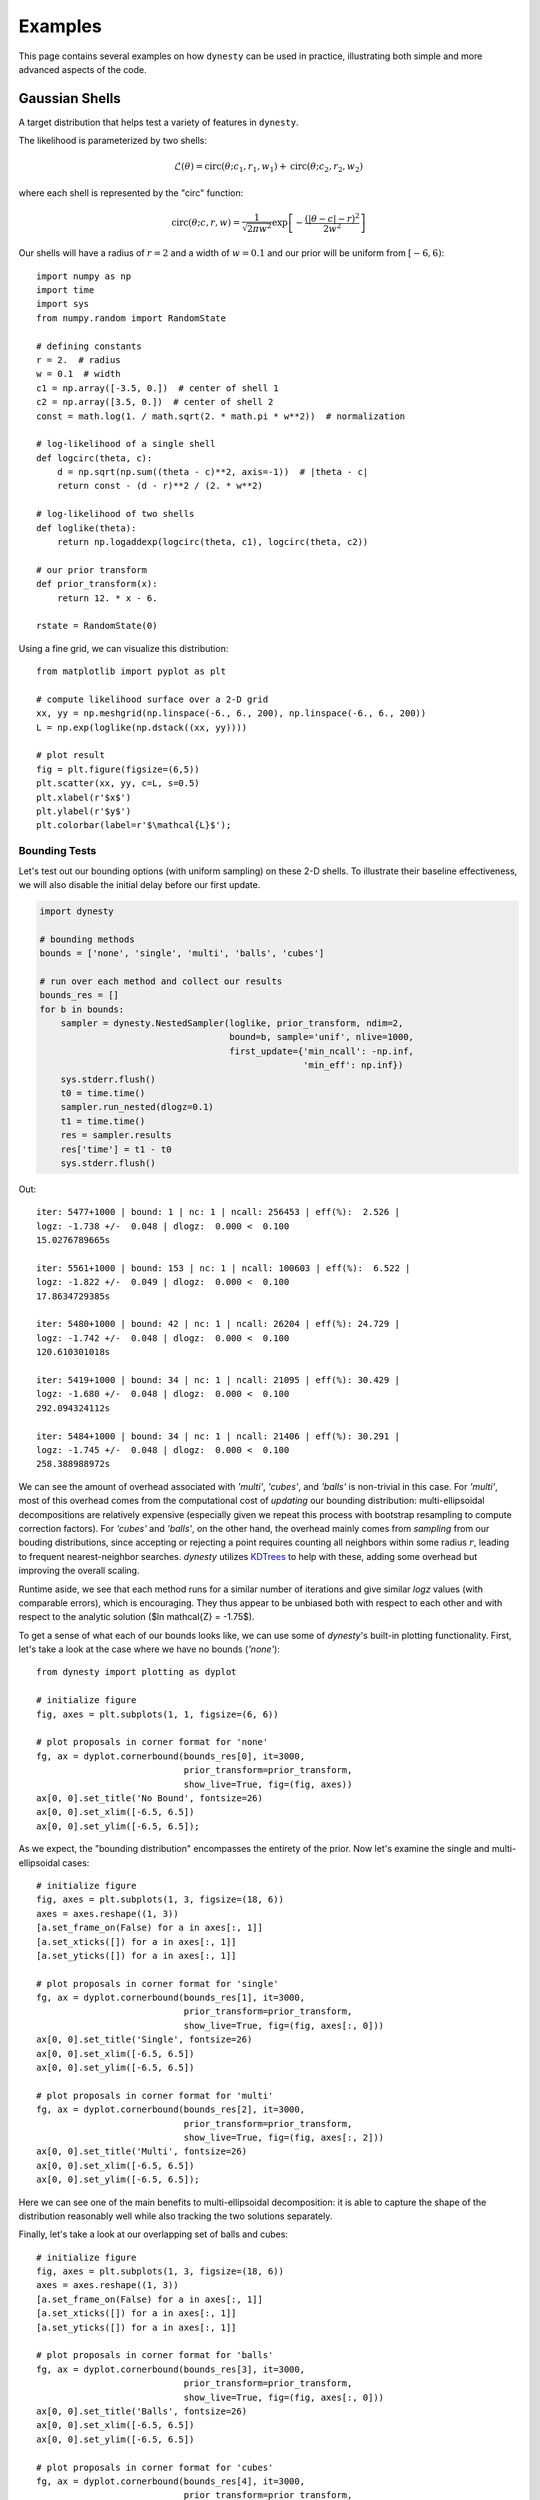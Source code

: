 ========
Examples
========

This page contains several examples on how ``dynesty`` can be used in practice,
illustrating both simple and more advanced aspects of the code.

Gaussian Shells
===============

A target distribution that helps test a variety of features in ``dynesty``.

The likelihood is parameterized by two shells:

.. math:: 
   \mathcal{L}(\theta) = \mathrm{circ}(\theta; c_1, r_1, w_1) +
                         \mathrm{circ}(\theta; c_2, r_2, w_2)

where each shell is represented by the "circ" function:
 
.. math::
   \mathrm{circ}(\theta; c, r, w) = \frac{1}{\sqrt{2 \pi w^2}}
       \exp \left[ - \frac{(|\theta - c| - r)^2}{2 w^2} \right]

Our shells will have a radius of :math:`r=2` and a width of :math:`w=0.1` and 
our prior will be uniform from :math:`[-6, 6)`::

    import numpy as np
    import time
    import sys
    from numpy.random import RandomState

    # defining constants
    r = 2.  # radius
    w = 0.1  # width
    c1 = np.array([-3.5, 0.])  # center of shell 1
    c2 = np.array([3.5, 0.])  # center of shell 2
    const = math.log(1. / math.sqrt(2. * math.pi * w**2))  # normalization

    # log-likelihood of a single shell
    def logcirc(theta, c):
        d = np.sqrt(np.sum((theta - c)**2, axis=-1))  # |theta - c|
        return const - (d - r)**2 / (2. * w**2)

    # log-likelihood of two shells
    def loglike(theta):
        return np.logaddexp(logcirc(theta, c1), logcirc(theta, c2))

    # our prior transform
    def prior_transform(x):
        return 12. * x - 6.

    rstate = RandomState(0)

Using a fine grid, we can visualize this distribution::

    from matplotlib import pyplot as plt

    # compute likelihood surface over a 2-D grid
    xx, yy = np.meshgrid(np.linspace(-6., 6., 200), np.linspace(-6., 6., 200))
    L = np.exp(loglike(np.dstack((xx, yy))))

    # plot result
    fig = plt.figure(figsize=(6,5))
    plt.scatter(xx, yy, c=L, s=0.5)
    plt.xlabel(r'$x$')
    plt.ylabel(r'$y$')
    plt.colorbar(label=r'$\mathcal{L}$');

.. image:: ../images/examples_shells_001.png
    :align: center

Bounding Tests
--------------

Let's test out our bounding options (with uniform sampling) on these 2-D
shells. To illustrate their baseline effectiveness, we will also disable the
initial delay before our first update.

.. code-block:: python

    import dynesty

    # bounding methods
    bounds = ['none', 'single', 'multi', 'balls', 'cubes']

    # run over each method and collect our results
    bounds_res = []
    for b in bounds:
        sampler = dynesty.NestedSampler(loglike, prior_transform, ndim=2,
                                        bound=b, sample='unif', nlive=1000,
                                        first_update={'min_ncall': -np.inf,
                                                      'min_eff': np.inf})
        sys.stderr.flush()
        t0 = time.time()
        sampler.run_nested(dlogz=0.1)
        t1 = time.time()
        res = sampler.results
        res['time'] = t1 - t0
        sys.stderr.flush()

.. rst-class:: sphx-glr-script-out

Out::

    iter: 5477+1000 | bound: 1 | nc: 1 | ncall: 256453 | eff(%):  2.526 | 
    logz: -1.738 +/-  0.048 | dlogz:  0.000 <  0.100    
    15.0276789665s

    iter: 5561+1000 | bound: 153 | nc: 1 | ncall: 100603 | eff(%):  6.522 | 
    logz: -1.822 +/-  0.049 | dlogz:  0.000 <  0.100    
    17.8634729385s

    iter: 5480+1000 | bound: 42 | nc: 1 | ncall: 26204 | eff(%): 24.729 | 
    logz: -1.742 +/-  0.048 | dlogz:  0.000 <  0.100    
    120.610301018s

    iter: 5419+1000 | bound: 34 | nc: 1 | ncall: 21095 | eff(%): 30.429 | 
    logz: -1.680 +/-  0.048 | dlogz:  0.000 <  0.100    
    292.094324112s

    iter: 5484+1000 | bound: 34 | nc: 1 | ncall: 21406 | eff(%): 30.291 | 
    logz: -1.745 +/-  0.048 | dlogz:  0.000 <  0.100    
    258.388988972s

We can see the amount of overhead associated with `'multi'`, `'cubes'`, and
`'balls'` is non-trivial in this case. For `'multi'`, most of this overhead
comes from the computational cost of *updating* our bounding distribution: 
multi-ellipsoidal decompositions are relatively expensive (especially given we 
repeat this process with bootstrap resampling to compute correction factors). 
For `'cubes'` and `'balls'`, on the other hand, the overhead mainly comes 
from *sampling* from our bouding distributions, since accepting or rejecting a 
point requires counting all neighbors within some radius :math:`r`, leading to 
frequent nearest-neighbor searches. `dynesty` utilizes `KDTrees 
<https://en.wikipedia.org/wiki/K-d_tree)>`_ to help with these, adding some
overhead but improving the overall scaling.

Runtime aside, we see that each method runs for a similar number of iterations 
and give similar `logz` values (with comparable errors), which is
encouraging. They thus appear to be unbiased both with respect to each other 
and with respect to the analytic solution ($\ln \mathcal{Z} = -1.75$).

To get a sense of what each of our bounds looks like, we can use some of 
`dynesty`'s built-in plotting functionality. First, let's take a look at 
the case where we have no bounds (`'none'`)::

    from dynesty import plotting as dyplot

    # initialize figure
    fig, axes = plt.subplots(1, 1, figsize=(6, 6))

    # plot proposals in corner format for 'none'
    fg, ax = dyplot.cornerbound(bounds_res[0], it=3000,
                                prior_transform=prior_transform,
                                show_live=True, fig=(fig, axes))
    ax[0, 0].set_title('No Bound', fontsize=26)
    ax[0, 0].set_xlim([-6.5, 6.5])
    ax[0, 0].set_ylim([-6.5, 6.5]);

.. image:: ../images/examples_shells_002.png
    :align: center

As we expect, the "bounding distribution" encompasses the entirety of the
prior. Now let's examine the single and multi-ellipsoidal cases::

    # initialize figure
    fig, axes = plt.subplots(1, 3, figsize=(18, 6))
    axes = axes.reshape((1, 3))
    [a.set_frame_on(False) for a in axes[:, 1]]
    [a.set_xticks([]) for a in axes[:, 1]]
    [a.set_yticks([]) for a in axes[:, 1]]

    # plot proposals in corner format for 'single'
    fg, ax = dyplot.cornerbound(bounds_res[1], it=3000,
                                prior_transform=prior_transform,
                                show_live=True, fig=(fig, axes[:, 0]))
    ax[0, 0].set_title('Single', fontsize=26)
    ax[0, 0].set_xlim([-6.5, 6.5])
    ax[0, 0].set_ylim([-6.5, 6.5])

    # plot proposals in corner format for 'multi'
    fg, ax = dyplot.cornerbound(bounds_res[2], it=3000,
                                prior_transform=prior_transform,
                                show_live=True, fig=(fig, axes[:, 2]))
    ax[0, 0].set_title('Multi', fontsize=26)
    ax[0, 0].set_xlim([-6.5, 6.5])
    ax[0, 0].set_ylim([-6.5, 6.5]);

.. image:: ../images/examples_shells_003.png
    :align: center

Here we can see one of the main benefits to multi-ellipsoidal decomposition: 
it is able to capture the shape of the distribution reasonably well while 
also tracking the two solutions separately.

Finally, let's take a look at our overlapping set of balls and cubes::

    # initialize figure
    fig, axes = plt.subplots(1, 3, figsize=(18, 6))
    axes = axes.reshape((1, 3))
    [a.set_frame_on(False) for a in axes[:, 1]]
    [a.set_xticks([]) for a in axes[:, 1]]
    [a.set_yticks([]) for a in axes[:, 1]]

    # plot proposals in corner format for 'balls'
    fg, ax = dyplot.cornerbound(bounds_res[3], it=3000,
                                prior_transform=prior_transform,
                                show_live=True, fig=(fig, axes[:, 0]))
    ax[0, 0].set_title('Balls', fontsize=26)
    ax[0, 0].set_xlim([-6.5, 6.5])
    ax[0, 0].set_ylim([-6.5, 6.5])

    # plot proposals in corner format for 'cubes'
    fg, ax = dyplot.cornerbound(bounds_res[4], it=3000,
                                prior_transform=prior_transform,
                                show_live=True, fig=(fig, axes[:, 2]))
    ax[0, 0].set_title('Cubes', fontsize=26)
    ax[0, 0].set_xlim([-6.5, 6.5])
    ax[0, 0].set_ylim([-6.5, 6.5]);

.. image:: ../images/examples_shells_004.png
    :align: center

Here we can see that these proposals offer the most flexible approximation
to the shape of our shells and consequently the most efficient proposals
in terms of raw number of likelihood calls.

Manipulating Bounding Objects
-----------------------------

By default, ``dynesty`` saves all bounding distributions used throughout the
course of a run, which can be accessed within the `~dynesty.results.Results`
dictionary via:: 

    # the proposals associated with our 'multi' bounds
    multi_res = bounds_res[2]
    multi_res['bound']

Each bounding object has a host of additional functionality that the user can
experiment with (see :ref:`Bounding`). For instance, the volume contained by
the *union* of ellipsoids within `~dynesty.bounding.MultiEllipsoid` bounding
objects can be estimated using **Monte Carlo integration**. These are not
computed by default to reduce overhead. These volume estimates, combined 
with the fraction of our samples overlap with the unit cube (since our bounding
distributions can exceed our prior bounds), can give us an idea of how
effectively our multi-ellipsoid bounds are shrinking over time compared with
the single-ellipsoid case::

    # compute effective 'single' volumes
    single_vols = [1.]  # unit cube
    single_res = bounds_res[1]  # single ellipsoid results
    for bound in single_res.bound[1:]:
        vol = bound.vol  # volume
        funit = bound.unitcube_overlap() # fractional overlap with unit cube
        single_vols.append(vol * funit)
    single_vols = np.array(single_vols)

    # compute effective 'multi' volumes
    multi_vols = [1.]  # unit cube
    multi_res = bounds_res[2]  # multi-ellipsoid results
    for bound in bounds_res[2].bound[1:]:  # skip unit cube
        vol, funit = bound.monte_carlo_vol(return_overlap=True)
        multi_vols.append(vol * funit)  # numerical estimate via Monte Carlo methods
    multi_vols = np.array(multi_vols)

    # plot results as a function of ln(volume)
    plt.figure(figsize=(12,6))
    plt.xlabel(r'$-\ln X_i$')
    plt.ylabel(r'$\ln V_i$')

    # 'single'
    x = -single_res.logvol  # ln(prior volume)
    it = single_res.bound_iter  # proposal idx at given iteration
    y = np.log(single_vols[it])  # corresponding ln(bounding volume)
    plt.plot(x, y, lw=2, label='single')

    # 'multi'
    x, it = -multi_res.logvol, multi_res.bound_iter
    y = np.log(multi_vols[it])
    plt.plot(x, y, lw=2, label='multi')
    plt.legend(loc='best', fontsize=24);

.. image:: ../images/examples_shells_005.png
    :align: center

We see that in the beginning, only a single ellipsoid is used. After ~10 
bounding updates have been made, there is enough of an incentive to split the
proposal into several ellipsoids. Although the initial ellipsoid decompositions
can be somewhat unstable (i.e. bootstrapping can give relatively large volume
expansion factors), over time this process leads to a significant decrease
in effective overall volume. The algorithm governing how and when
ellipsoids are split can be adjusted using the `'vol_dec'` and `'vol_check'`
keyword arguments to the :ref:`Top-Level Interface`.

Sampling Tests
--------------

Let's test out our sampling options (with `'multi'` bounds) on our 2-D shells.
A few small notes:

* Since non-uniform sampling is significantly less efficient relative to 
  uniform sampling in lower dimensions, it's useful to increase
  `update_interval` to compensate in order to avoid excessive ellipsoid
  decompositions.
* Bootstrapping is *disabled* by default when sampling using either `'rwalk'`
  or `'slice'` since sampling is only *conditioned* on the *shape* of the 
  bounding distribution, not its absolute size. In cases where the bounding
  distribution is complex (such as this one), this can significantly cut
  down on computational overhead.

.. code-block:: python

    # bounding methods
    sampling = ['unif', 'rwalk', 'slice']
    updating = [0.6, 5., 5.]

    # run over each method and collect our results
    sampling_res = []
    for s, u in zip(sampling, updating):
        sampler = dynesty.NestedSampler(loglike, prior_transform, ndim=2,
                                        bound='multi', sample=s, nlive=1000,
                                        update_interval=u, 
                                        first_update={'min_ncall': -np.inf,
                                                      'min_eff': np.inf})
        sys.stderr.flush()
        t0 = time.time()
        sampler.run_nested(dlogz=0.1)
        t1 = time.time()
        res = sampler.results
        res['time'] = t1 - t0
        sys.stderr.flush()
        sys.stderr.write('{0}s\n'.format(res['time']))
        sampling_res.append(sampler.results)

Out::

    iter: 5564+1000 | nc: 1 | ncall: 28169 | eff(%): 23.302 | 
    logz: -1.826 +/-  0.049 | dlogz:  0.000 <  0.100    
    129.18839407s

    iter: 5442+1000 | nc: 1 | ncall: 137050 | eff(%):  4.700 | 
    logz: -1.704 +/-  0.048 | dlogz:  0.000 <  0.100    
    18.3823149204s

    iter: 5523+1000 | nc: 1 | ncall: 170433 | eff(%):  3.827 | 
    logz: -1.784 +/-  0.049 | dlogz:  0.000 <  0.100    
    18.1685750484s

As expected, uniform sampling in 2-D is substantially more efficient that other
more complex alternatives available in ``dynesty``. Regardless of runtime,
however, we see that each method runs for a similar number of iterations and
gives similar `logz` values (with comparable errors). They thus appear to be
unbiased both with respect to each other and with respect to the
analytic solution ($\ln\mathcal{Z} = −1.75$).

Bootstrapping and Dimensional Scaling Tests
-------------------------------------------

One of the largest overheads associated with Nested Sampling is the time
needed to propose new bounding distributions. To avoid constructing bounding
distributions that fail to properly encompass the remaining likelihood, 
``dynesty`` automatically expands the volume of all bounding distributions
by an enlargement factor (specified by the `'enlarge'` option at the 
:ref:`Top-Level Interface`). By default, this factor is determined in real time
using **bootstrapping** following the scheme outlined in `Buchner (2014) 
<https://arxiv.org/abs/1407.5459>`_ but defaults to `1.25` otherwise.

While bootstrapping is highly recommended, there are some instances where it
might be desireable to disable it. For instance, slice sampling (and to a 
lesser extent random walks) incorporate additional tuning that makes them 
less sensitive to the absolute scale of the bounding distributions, and so by 
default `bootstrap=0` for `'rwalk'` and `'slice'`. In addition, bootstrapping
often can lead to massive volume expansion factors in higher dimensions since
volume scales as :math:`\propto r^D`. **While these factors are often 
justified**, they can drastically reduce the raw sampling efficiency when
sampling uniformly. As such, it is often fine to disable bootstrapping for
simpler, lower-dimensional problems.

We examine this behavior directly below::

    # setup for running tests over gaussian shells in arbitrary dimensions
    def run(ndim, bootstrap, bound, method, update, nlive):
        """Convenience function for running in any dimension."""

        c1 = np.zeros(ndim)
        c1[0] = -3.5
        c2 = np.zeros(ndim)
        c2[0] = 3.5
        f = lambda theta: np.logaddexp(logcirc(theta, c1), logcirc(theta, c2))
        sampler = dynesty.NestedSampler(f, prior_transform, ndim,
                                        update_interval=update,
                                        bound=bound, sample=method,
                                        nlive=nlive, bootstrap=bootstrap)
        sampler.run_nested(dlogz=0.1)
        
        return sampler.results

    # analytic ln(evidence) values
    ndims = [2, 5, 10, 20]
    analytic_logz = {2: -1.75,
                     5: -5.67,
                     10: -14.59,
                     20: -36.09}

First, with bootstrapping::

    # compute results for N-D Gaussian shells
    results = []
    for ndim in ndims:
        t0 = time.time()
        sys.stderr.flush()
        res = run(ndim, 20, 'multi', 'unif', 0.6, 2000)
        sys.stderr.flush()
        res.time = time.time() - t0
        sys.stderr.write('{0}s\n'.format(res.time))
        results.append(res)

    print('With bootstrapping:')
    print("D  analytic    logz  logzerr   nlike  eff(%)   time")
    for ndim, res in zip(ndims, results):
        print("{:2d}   {:6.2f}  {:6.2f}     {:4.2f}  {:6d}   {:5.2f}  {:6.2f}"
              .format(ndim, analytic_logz[ndim], res.logz[-1], res.logzerr[-1],
                      sum(res.ncall), res.eff, res.time))

.. rst-class:: sphx-glr-script-out

Out::

    With bootstrapping:
    D  analytic    logz  logzerr   nlike  eff(%)   time
     2    -1.75   -1.75     0.03   95002   13.65  136.77
     5    -5.67   -5.75     0.06  167959   12.49  299.57
    10   -14.59  -14.70     0.09  190048   20.45  261.08
    20   -36.09  -36.05     0.14  781719   10.44  954.38

Now without bootstrapping::

    # results without bootstrapping
    results2 = []
    for ndim in ndims:
        t0 = time.time()
        sys.stderr.flush()
        res = run(ndim, 0, 'multi', 'unif', 0.6, 2000)
        sys.stderr.flush()
        res.time = time.time() - t0
        sys.stderr.write('{0}s\n'.format(res.time))
        results2.append(res)

    print('Without bootstrapping:')
    print("D  analytic    logz  logzerr   nlike  eff(%)   time")
    for ndim, res in zip(ndims, results2):
        print("{:2d}   {:6.2f}  {:6.2f}     {:4.2f}  {:6d}   {:5.2f}  {:6.2f}"
              .format(ndim, analytic_logz[ndim], res.logz[-1], res.logzerr[-1],
                      sum(res.ncall), res.eff, res.time))

.. rst-class:: sphx-glr-script-out

Out::

    Without bootstrapping:
    D  analytic    logz  logzerr   nlike  eff(%)   time
     2    -1.75   -1.78     0.03   81827   15.92   22.86
     5    -5.67   -5.71     0.06  176662   11.83   67.40
    10   -14.59  -14.54     0.09  187212   20.59   87.87
    20   -36.09  -36.01     0.13  389890   20.91  210.67

In this simple case, our results are comparable to each other and appear to be
unbiased relative to the true solutions. For an example where this is not
true, see :ref:`Hyper-Pyramid`. 

In general, in higher dimensions
multi-ellipsoid bounding distributions often are over-constrained and have a
habit of "shrinking" too quickly, leading to biased results. Slice sampling 
mitigates this problem by sampling *conditioned* on the ellipsoid axes, and so
only depends on the general *shape* (not size) of the bound(s)::

    # adding on slice sampling
    results3 = []
    for ndim in ndims:
        t0 = time.time()
        sys.stderr.flush()
        res = run(ndim, 0, 'multi', 'slice', 5. * ndim, 2000)
        sys.stderr.flush()
        res.time = time.time() - t0
        sys.stderr.write('{0}s\n'.format(res.time))
        results3.append(res)

    print('Slice sampling:')
    print("D  analytic    logz  logzerr    nlike   eff(%)   time")
    for ndim, res in zip([2, 5, 10, 20], results3):
        print("{:2d}   {:6.2f}  {:6.2f}     {:4.2f}  {:8d}   {:5.2f}  {:6.2f}"
              .format(ndim, analytic_logz[ndim], res.logz[-1], res.logzerr[-1],
                      sum(res.ncall), res.eff, res.time))

.. rst-class:: sphx-glr-script-out

Out::

    Slice sampling:
    D  analytic    logz  logzerr    nlike   eff(%)   time
     2    -1.75   -1.77     0.03    186893    6.97   22.63
     5    -5.67   -5.69     0.06    976418    2.14   66.80
    10   -14.59  -14.66     0.09   4582731    0.85  228.30
    20   -36.09  -35.97     0.13  21932876    0.37  830.49

50-D Multivariate Normal
=========================

``dynesty`` supports three tiers of sampling techniques: uniform sampling for
low dimensional problems, random walks for low-to-moderate dimensional
problems, and slice sampling for high-dimensional problems. Here we will
quickly demonstrate that slice sampling is able to cope with 
high-dimensional problems (since the efficiency "only" goes as 
:math:`\propto 1/D`) using a 50-D highly correlated Multivariate Normal 
distribution with a uniform prior::

    import numpy as np
    from numpy import linalg

    ndim = 50  # number of dimensions
    C = np.identity(ndim)  # set covariance to identity matrix
    C[C==0] = 0.95  # set off-diagonal terms (strongly correlated)
    Cinv = linalg.inv(C)  # precision matrix
    lnorm = -0.5 * (np.log(2 * np.pi) * ndim + np.log(linalg.det(C)))  # norm

    # 3-D correlated multivariate normal log-likelihood
    def loglikelihood(x):
        """Multivariate normal log-likelihood."""
        return -0.5 * np.dot(x, np.dot(Cinv, x)) + lnorm

    # prior transform
    def prior_transform(u):
        """Transforms our unit cube samples `u` to those from a flat prior
        between -10. and 10. in each variable."""
        return 10. * (2. * u - 1.)

    # ln(evidence)
    lnz_truth = -ndim * np.log(20.)

For slice sampling, we want to scale both the number of live points and the
update interval for our bounding distributions based on the number of
dimensions. Since we know this is a unimodal case, we'll initialize our 
`~dynesty.dynamicsampler.DynamicSampler` using the `'single'` bounding mode::

    import dynesty

    sampler = dynesty.NestedSampler(loglikelihood, prior_transform, ndim, 
                                    update_interval=5.*ndim, bound='single',
                                    sample='slice', nlive=5*ndim)

Let's see how well we do on a first pass::

    # sample from the distribution
    sampler.run_nested(dlogz=0.01)
    res = sampler.results

    # plot results
    from dynesty import plotting as dyplot

    fig, axes = dyplot.runplot(res, lnz_truth=lnz_truth, logplot=True)
    fig.tight_layout()

.. rst-class:: sphx-glr-script-out

Out::

    iter: 42184+250 | bound: 499 | nc: 1 | ncall: 31404439 | eff(%):  0.135 | 
    logz: -149.195 +/-  0.775 | dlogz:  0.000 <  0.010  

.. image:: ../images/examples_50dmvn_001.png
    :align: center

That looks quite good.

Eggbox
======

The "Eggbox" likelihood is a useful test case that demonstrates Nested
Sampling's ability to properly sample/integrate over multi-modal
distributions::

    import numpy as np
    from matplotlib import pyplot as plt

    # define the eggbox log-likelihood
    tmax = 5.0 * np.pi
    def loglike(x):
        t = 2.0 * tmax * x - tmax
        return (2.0 + np.cos(t[0] / 2.0) * np.cos(t[1] / 2.0)) ** 5.0

    # define the prior transform
    def prior_transform(x):
        return x

    # plot the log-likelihood surface
    plt.figure(figsize=(10., 10.))
    axes = plt.axes(aspect=1)
    xx, yy = np.meshgrid(np.linspace(0., 1., 50),
                         np.linspace(0., 1., 50))
    L = loglike(np.array([xx, yy]))
    axes.contourf(xx, yy, L, 50, cmap=plt.cm.Purples_r)
    plt.title('Log-Likelihood Surface')
    plt.xlabel(r'$x$')
    plt.ylabel(r'$y$')

    # ln(evidence)
    lnz_truth = 235.88

.. image:: ../images/examples_eggbox_001.png
    :align: center

Let's sample from this distribution using multi-ellipsoidal decomposition::

    dsampler = dynesty.DynamicNestedSampler(loglike, prior_transform, ndim=2,
                                            bound='multi', sample='unif',
                                            bootstrap=0)

Let's first start by sampling with a focus on deriving the evidence::

    dsampler.run_nested(dlogz_init=0.01, nlive_init=200, nlive_batch=200,
                        wt_kwargs={'pfrac': 0.0}, stop_kwargs={'pfrac': 0.0})
    dres_z = dsampler.results

.. rst-class:: sphx-glr-script-out

Out::

    iter: 7262 | batch: 3 | bound: 55 | nc: 1 | ncall: 36646 | 
    eff(%): 19.817 | loglstar:   -inf < 242.998 < 242.068 | 
    logz: 235.942 +/-  0.100 | stop:  1.165      

Now let's try sampling with a focus on estimating the posterior::

    dsampler.reset()
    dsampler.run_nested(dlogz_init=0.01, nlive_init=200, nlive_batch=200, 
                        wt_kwargs={'pfrac': 1.0}, stop_kwargs={'pfrac': 1.0})
    dres_p = dsampler.results

.. rst-class:: sphx-glr-script-out

Out::

    iter: 15678 | batch: 21 | bound: 207 | nc: 1 | ncall: 38024 | 
    eff(%): 41.232 | loglstar: 237.173 < 242.998 < 242.602 | 
    logz: 236.008 +/-  0.175 | stop:  1.413  

Finally, let's switch to deriving the evidence using `'balls'`::

    dsampler = dynesty.DynamicNestedSampler(loglike, prior_transform, ndim=2,
                                            bound='balls', sample='unif')
    dsampler.run_nested(dlogz_init=0.01, nlive_init=200, nlive_batch=200,
                        wt_kwargs={'pfrac': 0.0}, stop_kwargs={'pfrac': 0.0})
    dres_z2 = dsampler.results

.. rst-class:: sphx-glr-script-out

Out::

    iter: 11857 | batch: 6 | bound: 194 | nc: 1 | ncall: 81549 | 
    eff(%): 14.540 | loglstar:   -inf < 242.998 < 241.408 | 
    logz: 235.940 +/-  0.071 | stop:  1.093     

Note that the difference in the total number of samples between the original
`'multi'` case and `'balls'` is due to noise in the stopping criterion based
on the number of Monte Carlo realizations used (default 32).

Let's check see how we did::

    from dynesty import plotting as dyplot

    # summary plot
    fig, axes = dyplot.runplot(dres_z, color='blue')
    fig, axes = dyplot.runplot(dres_z2, color='red', lnz_truth=lnz_truth,
                               truth_color='black', fig=(fig, axes))
    fig.tight_layout()

    # corner plot
    fig, axes = dyplot.cornerplot(dres_p, quantiles=None, color='darkviolet',
                                  span=[[0, 1], [0, 1]],
                                  fig=plt.subplots(2, 2, figsize=(10, 10)))

.. image:: ../images/examples_eggbox_002.png
    :align: center

.. image:: ../images/examples_eggbox_003.png
    :align: center

Those look good. Note that the corner plot is showing the likelihood rather 
than the log-likelihood, which leads to the peaks being much more sharply
defined.

Linear Regression
=================

Linear regression is ubiquitous in research. In this example we'll fit a line 

.. math::
    y = mx + b 

to data where the error bars have been over/underestimated by some fraction of the
observed value :math:`f` and need to be decreased/increased. Note that this 
example is taken directly from the ``emcee`` `documentation 
<http://dan.iel.fm/emcee/current/user/line/>`_.

.. code-block:: python

    import numpy as np
    from matplotlib import pyplot as plt

    # truth
    m_true = -0.9594  # slope
    b_true = 4.294  # intercept
    f_true = 0.534  # fractional scaling

    # generate mock data
    N = 50
    x = np.sort(10 * np.random.rand(N))
    yerr = 0.1 + 0.5 * np.random.rand(N)
    y_true = m_true * x + b_true
    y = y_true + np.abs(f_true * y_true) * np.random.randn(N)
    y += yerr * np.random.randn(N)

    # plot results
    plt.figure(figsize=(10, 5))
    plt.errorbar(x, y, yerr=yerr, fmt='ko', ecolor='red')
    plt.plot(x, y_true, color='blue', lw=3)
    plt.xlabel(r'$X$')
    plt.ylabel(r'$Y$')

.. image:: ../images/examples_line_001.png
    :align: center

We will assume the errors are Normal and impose uniform priors on
:math:`m`, :math:`b`, and :math:`\ln f`::

    # log-likelihood
    def loglike(theta):
        m, b, lnf = theta
        model = m * x + b
        inv_sigma2 = 1.0 / (yerr**2 + model**2 * np.exp(2 * lnf))
        
        return -0.5 * (np.sum((y-model)**2 * inv_sigma2 - np.log(inv_sigma2)))

    # prior transform
    def prior_transform(utheta):
        um, ub, ulf = utheta
        m = 5.5 * um - 5.
        b = 10. * ub
        lnf = 11. * ulf - 10.
        
        return m, b, lnf

Let's sample from this distribution using multiple bounding ellipsoids and
random walks::

    import dynesty

    dsampler = dynesty.DynamicNestedSampler(loglike, prior_transform, ndim=3,
                                            bound='multi', sample='rwalk',
                                            update_interval=3.)
    dsampler.run_nested()
    dres = dsampler.results

Out::

    iter: 13944 | batch: 29 | bound: 857 | nc: 25 | ncall: 324277 | 
    eff(%):  4.300 | loglstar: -44.021 < -39.931 < -40.311 | 
    logz: -50.297 +/-  0.165 | stop:  1.615    

Let's see how we did::

    from dynesty import plotting as dyplot

    truths = [m_true, b_true, np.log(f_true)]

    # trace plot
    fig, axes = dyplot.traceplot(dsampler.results, truths=truths, 
                                 fig=plt.subplots(3, 2, figsize=(16, 12)))
    fig.tight_layout()

    # corner plot
    fig, axes = dyplot.cornerplot(dres, truths=truths, show_titles=True, 
                                  title_kwargs={'y': 1.04},
                                  fig=plt.subplots(3, 3, figsize=(15, 15)))

.. image:: ../images/examples_line_002.png
    :align: center

.. image:: ../images/examples_line_003.png
    :align: center

Those posteriors look good.

Hyper-Pyramid
=============

One of the key assumptions of :ref:`Static Nested Sampling` (extended by
:ref:`Dynamic Nested Sampling`) is that we "shrink" the prior volume 
:math:`X_i` at each iteration :math:`i` as

.. math::

    X_{i} = t_i X_{i-1} ~ , \quad t_i \sim \textrm{Beta}(K, 1)

at each iteration with :math:`t_i` a random variable with distribution 
:math:`\textrm{Beta}(K, 1)` where :math:`K` is the total number of live points.
We can empirically test this assumption by using functions whose volumes can
be analytically computed directly from the position/likelihood of a sample.

One example of this is the "hyper-pyramid" function whose log-likelihood is

.. math::

    \ln \mathcal{L} = - \left( \sup_i \left| \frac{x_i - 
    \frac{1}{2}}{\sigma_i} \right| \right)^{1/s}

where :math:`s` controls the "slope" and :math:`\sigma_i` controls the "scale"
in each dimension. Here we'll take :math:`s=100` and :math:`\sigma_i = 
\sigma = 1` following `Buchner (2014) <https://arxiv.org/abs/1407.5459>`_.

.. code-block:: python

    import numpy as np
    from matplotlib import pyplot as plt

    # define the eggbox log-likelihood
    s, sigma = 100., 1.
    def loglike(x):
        return -max(abs((x - 0.5) / sigma))**(1. / s)

    # define the prior transform
    def prior_transform(x):
        return x

    # plot the log-likelihood surface
    plt.figure(figsize=(10., 10.))
    axes = plt.axes(aspect=1)
    xx, yy = np.meshgrid(np.linspace(0., 1., 200),
                         np.linspace(0., 1., 200))
    L = np.array([loglike(np.array([x, y]))
                  for x, y in zip(xx.flatten(), yy.flatten())])
    L = L.reshape(xx.shape)
    axes.contourf(xx, yy, L, 200, cmap=plt.cm.Purples_r)
    plt.title('Log-Likelihood Surface')
    plt.xlabel(r'$x$')
    plt.ylabel(r'$y$');

.. image:: ../images/examples_pyramid_001.png
    :align: center

To start, let's sample from this distribution using `'multi'` bounds::

    import dynesty

    ndim = 2
    nlive = 1000
    sampler = dynesty.NestedSampler(loglike, prior_transform, ndim=ndim, 
                                    first_update={'min_ncall': -np.inf,
                                                  'min_eff': np.inf},
                                    bound='multi', sample='unif', nlive=nlive)
    sampler.run_nested(dlogz=0.01, maxiter=3500, add_live=False)
    res = sampler.results

.. rst-class:: sphx-glr-script-out

Out::

    iter: 3501 | bound: 11 | nc: 1 | ncall: 7414 | eff(%): 47.221 | 
    logz: -1.020 +/-  0.006 | dlogz:  0.032 >  0.010     

Let's now compare the set of samples with the expected theoretical shrinkage
using a `Kolmogorov-Smirnov (KS) Test 
<https://en.wikipedia.org/wiki/Kolmogorov%E2%80%93Smirnov_test>`_.
The contours for the bounding volume are given directly by 
:math:`\ln \mathcal{L}` since :math:`x_i = [r_0 − 1/2, r_0 + 1/2]`, where 

.. math::

    r_0 = (- \ln \mathcal{L})^s = \sup_i \left| 
    \frac{x_i - \frac{1}{2}}{\sigma_i} \right|

The corresponding volume is a hyper-rectangle with

.. math::

    V = (2 \cdot r_0)^d \times \prod_i \sigma_i = (2 \cdot r_0)^d

The PDF of the shrinkage :math:`t` is

.. math::

    P(t \,|\, K) = (1-t)^{K-1}

which has a CDF of

.. math::

    P(t < T \,|\, K) = t^K

Following Buchner (2014), we can define the quantity

.. math::

    s = (1 − t)^{1/d}

that represents the side being "sliced" away. This now has a PDF and CDF of:

.. math::

    P(s) = dN (1-s)^{dN-1} ~ , \quad P(s < S) = 1 - (1 - S)^{dN}

which is a bit easier to visualize.

.. code-block:: python

    from scipy.stats import kstest

    vol = (2 * (-res['logl'])**s)**ndim  # compute volumes
    t = vol[1:] / vol[:-1]  # compute shrinkage
    S = 1 - t**(1. / ndim)  # transform shrinkage to slices

    # define our PDF/CDF
    def pdf(s):
        return ndim * nlive * (1. - s)**(ndim * nlive - 1.)
    def cdf(s):
        return 1. - (1. - s)**(ndim * nlive)

    # check whether the two distributions are consistent
    k_dist, k_pval = kstest(S, cdf)  # 1-sample KS test

    # plot results
    xgrid = np.linspace(0., 0.01, 10000)
    fig, axes = plt.subplots(1, 2, figsize=(25, 6))

    # PDF
    ax = axes[0]
    pdfgrid = pdf(xgrid)
    n, b, p = ax.hist(S * 1e3, bins=100, histtype='step', color='navy',
                      normed=True, lw=4)
    ax.plot(xgrid * 1e3, pdfgrid / 1e3, color='red', alpha=0.8, lw=5)
    ax.set_xlabel('Shrinkage [1e-3]')
    ax.set_xlim([0., 3.])
    ax.set_ylabel('PDF')

    # CDF
    ax = axes[1]
    cdfgrid = cdf(xgrid)
    n, b, p = ax.hist(S * 1e3, bins=100, histtype='step', cumulative=True,
                      color='navy', normed=True, lw=4)
    ax.plot(xgrid * 1e3, cdfgrid, color='red', alpha=0.8, lw=5)
    ax.set_xlabel('Shrinkage [1e-3]')
    ax.set_xlim([0., 3.])
    ax.set_ylabel('CDF')
    ax.text(0.95, 0.2, 'dist: {:6.3}'.format(k_dist), 
            horizontalalignment='right', verticalalignment='center',
            transform=ax.transAxes)
    ax.text(0.95, 0.1, 'p-value: {:6.3}'.format(k_pval), 
            horizontalalignment='right', verticalalignment='center',
            transform=ax.transAxes);

.. image:: ../images/examples_pyramid_002.png
    :align: center

Now let's turn bootstrapping off::

    ndim = 2
    sampler = dynesty.NestedSampler(loglike, prior_transform, ndim=ndim, 
                                    first_update={'min_ncall': -np.inf,
                                                  'min_eff': np.inf},
                                    bound='multi', sample='unif', nlive=nlive,
                                    bootstrap=0)
    sampler.run_nested(dlogz=0.01, maxiter=3500, add_live=False)
    res = sampler.results

.. rst-class:: sphx-glr-script-out

Out::

    iter: 3501 | bound: 13 | nc: 1 | ncall: 8294 | eff(%): 42.211 | 
    logz: -1.020 +/-  0.006 | dlogz:  0.032 >  0.010     

.. image:: ../images/examples_pyramid_003.png
    :align: center

So far our results look consistent. What happens if we moderately increase
the number of dimensions though?

.. code-block:: python

    ndim = 7
    sampler = dynesty.NestedSampler(loglike, prior_transform, ndim=ndim, 
                                    first_update={'min_ncall': -np.inf,
                                                  'min_eff': np.inf},
                                    bound='multi', sample='unif', nlive=nlive)
    sampler.run_nested(dlogz=0.01, maxiter=3500, add_live=False)
    res = sampler.results

.. rst-class:: sphx-glr-script-out

Out::

    iter: 3501 | bound: 42 | nc: 9 | ncall: 26613 | eff(%): 13.155 | 
    logz: -1.023 +/-  0.006 | dlogz:  0.031 >  0.010  

.. image:: ../images/examples_pyramid_004.png
    :align: center

And again let's turn bootstrapping off to see what happens::

    ndim = 7
    sampler = dynesty.NestedSampler(loglike, prior_transform, ndim=ndim, 
                                    first_update={'min_ncall': -np.inf,
                                                  'min_eff': np.inf},
                                    bound='multi', sample='unif', nlive=nlive,
                                    bootstrap=0)
    sampler.run_nested(dlogz=0.01, maxiter=3500, add_live=False)
    res = sampler.results

.. rst-class:: sphx-glr-script-out

Out::

    iter: 3501 | bound: 21 | nc: 9 | ncall: 13664 | eff(%): 25.622 | 
    logz: -1.023 +/-  0.006 | dlogz:  0.031 >  0.010  

.. image:: ../images/examples_pyramid_005.png
    :align: center

LogGamma
========

The multi-modal Log-Gamma distribution is useful for stress testing the
effectiveness of bounding distributions since it contains multiple modes
coupled with long tails. It is defined as:

.. math:: 

    g_a \sim \textrm{LogGamma}(1, 1/3, 1/30) \\
    g_b \sim \textrm{LogGamma}(1, 2/3, 1/30) \\
    n_c \sim \textrm{Normal}(1/3, 1/30) \\
    n_d \sim \textrm{Normal}(2/3, 1/30) \\
    d_i \sim \textrm{LogGamma}(1, 2/3, 1/30) ~\textrm{if}~ i \leq 
    \frac{d+2}{2} \\
    d_i \sim \textrm{Normal}(2/3, 1/30) ~\textrm{if}~ i > \frac{d+2}{2} \\
    \mathcal{L}_g = \frac{1}{2} \left( g_a(x_1) + g_b(x_1) \right) \\
    \mathcal{L}_n = \frac{1}{2} \left( n_a(x_2) + n_d(x_2) \right) \\
    \ln \mathcal{L} \equiv \ln \mathcal{L}_g + \ln \mathcal{L}_n + 
    \sum_{i=3}^{d} \ln d_i(x_i)

.. code-block:: python

    import numpy as np
    from scipy.stats import loggamma, norm

    # LogGamma component
    def lng(x):
        lng1 = loggamma.logpdf(x[0], c=1., loc=1./3., scale=1./30.)
        lng2 = loggamma.logpdf(x[0], c=1., loc=2./3., scale=1./30.)
        
        return np.logaddexp(lng1, lng2) + np.log(0.5)

    # Normal component
    def lnn(x):
        lnn1 = norm.logpdf(x[1], loc=1./3., scale=1./30.)
        lnn2 = norm.logpdf(x[1], loc=2./3., scale=1./30.)
        
        return np.logaddexp(lnn1, lnn2) + np.log(0.5)

    # extra-dimensional component
    def lnd_i(x_i, i):
        if i >= 3:
            if i <= (ndim + 2) / 2.:
                return loggamma.logpdf(x_i, c=1., loc=2./3., scale=1./30.)
            else:
                return norm.logpdf(x_i, loc=2./3., scale=1./30.)
        else:
            return 0.
    def lnd(x):
        return sum([lnd_i(x_i, i) for i, x_i in enumerate(x)])
        
    # define the log-likelihood
    def loglike(x):
        return lng(x) + lnn(x) + lnd(x)

    # define the prior transform
    def prior_transform(x):
        return x

.. code-block:: python

    # plot the log-likelihood surface
    plt.figure(figsize=(10., 10.))
    axes = plt.axes(aspect=1)
    xx, yy = np.meshgrid(np.linspace(0., 1., 200),
                         np.linspace(0., 1., 200))
    logL = np.array([loglike(np.array([x, y]))
                     for x, y in zip(xx.flatten(), yy.flatten())])
    L = np.exp(logL.reshape(xx.shape))
    axes.contourf(xx, yy, L, 200, cmap=plt.cm.Purples)
    plt.title('Likelihood Surface')
    plt.xlabel(r'$x$')
    plt.ylabel(r'$y$');

.. image:: ../images/examples_loggamma_001.png
    :align: center

We will now sample from this distribution using `'multi'` and `'slice'` in 
:math:`d=2` and :math:`d=10` dimensions:

.. code-block:: python

    import dynesty

    ndim = 2
    nlive = 200
    sampler = dynesty.NestedSampler(loglike, prior_transform, ndim=ndim, 
                                    bound='multi', sample='slice', nlive=nlive)
    sampler.run_nested(dlogz=0.01)
    res = sampler.results

.. rst-class:: sphx-glr-script-out

Out::

    iter: 1638+200 | bound: 202 | nc: 1 | ncall: 34590 | eff(%):  5.314 | 
    logz: -0.057 +/-    nan | dlogz:  0.000 <  0.010  

.. code-block:: python

    ndim = 10
    nlive = 200
    sampler = dynesty.NestedSampler(loglike, prior_transform, ndim=ndim, 
                                    bound='multi', sample='slice', nlive=nlive)
    sampler.run_nested(dlogz=0.01)
    res2 = sampler.results

.. rst-class:: sphx-glr-script-out

Out::

    iter: 4978+200 | bound: 143 | nc: 1 | ncall: 676567 | eff(%):  0.765 | 
    logz:  0.198 +/-    nan | dlogz:  0.000 <  0.010    

Our analytic approximations to the error appear to have diverged, so let's 
compute them numerically::

    from dynesty import utils as dyfunc

    # compute ln(evidence) error for d=2 case
    lnzs = np.zeros((100, len(res.logvol)))
    for i in range(100):
        r = dyfunc.simulate_run(res)
        lnzs[i] = np.interp(-res.logvol, -r.logvol, r.logz)
    lnzerr = np.std(lnzs, axis=0)
    res['logzerr'] = lnzerr

    # compute ln(evidence) error for d=10 case
    lnzs2 = np.zeros((100, len(res2.logvol)))
    for i in range(100):
        r = dyfunc.simulate_run(res2)
        lnzs2[i] = np.interp(-res2.logvol, -r.logvol, r.logz)
    lnzerr2 = np.std(lnzs2, axis=0)
    res2['logzerr'] = lnzerr2

Now let's see how we did::

    from dynesty import plotting as dyplot

    # summary plot comparison
    fig, axes = dyplot.runplot(res, color='blue')
    fig, axes = dyplot.runplot(res2, color='red', 
                               lnz_truth=0., truth_color='black',
                               fig=(fig, axes))
    fig.tight_layout()

    # d=2 trace plot
    fig, axes = plt.subplots(2, 2, figsize=(14, 8))
    fig, axes = dyplot.traceplot(res, truths=[[1./3., 2./3.], [1./3., 2./3.]],
                                 quantiles=None, fig=(fig, axes))
    fig.tight_layout()

    # d=2 corner plot
    fig, axes = plt.subplots(2, 2, figsize=(10, 10))
    fig, axes = dyplot.cornerplot(res, truths=[[1./3., 2./3.], [1./3., 2./3.]],
                                  quantiles=None, fig=(fig, axes))

.. image:: ../images/examples_loggamma_002.png
    :align: center

.. image:: ../images/examples_loggamma_003.png
    :align: center

.. image:: ../images/examples_loggamma_004.png
    :align: center

It looks like our results are unbiased with respect to the true log-evidence
and we properly recover the components of the distribution.
